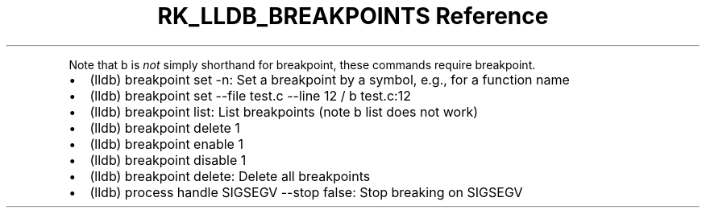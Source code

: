 .\" Automatically generated by Pandoc 3.6
.\"
.TH "RK_LLDB_BREAKPOINTS Reference" "" "" ""
.PP
Note that \f[CR]b\f[R] is \f[I]not\f[R] simply shorthand for
\f[CR]breakpoint\f[R], these commands require \f[CR]breakpoint\f[R].
.IP \[bu] 2
\f[CR](lldb) breakpoint set \-n\f[R]: Set a breakpoint by a symbol,
e.g., for a function name
.IP \[bu] 2
\f[CR](lldb) breakpoint set \-\-file test.c \-\-line 12\f[R] /
\f[CR]b test.c:12\f[R]
.IP \[bu] 2
\f[CR](lldb) breakpoint list\f[R]: List breakpoints (note
\f[CR]b list\f[R] does not work)
.IP \[bu] 2
\f[CR](lldb) breakpoint delete 1\f[R]
.IP \[bu] 2
\f[CR](lldb) breakpoint enable 1\f[R]
.IP \[bu] 2
\f[CR](lldb) breakpoint disable 1\f[R]
.IP \[bu] 2
\f[CR](lldb) breakpoint delete\f[R]: Delete all breakpoints
.IP \[bu] 2
\f[CR](lldb) process handle SIGSEGV \-\-stop false\f[R]: Stop breaking
on \f[CR]SIGSEGV\f[R]
